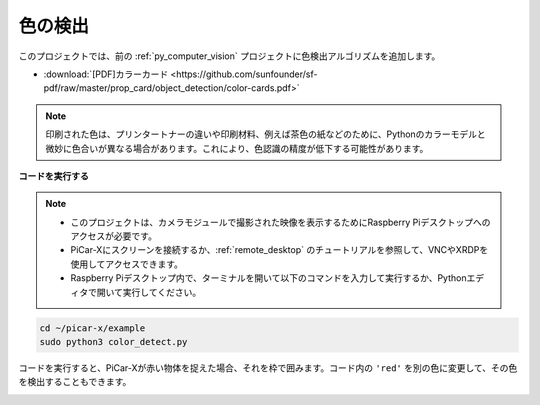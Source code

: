 .. _py_color_detection:

色の検出
==========================================

このプロジェクトでは、前の :ref:`py_computer_vision` プロジェクトに色検出アルゴリズムを追加します。

* :download:`[PDF]カラーカード <https://github.com/sunfounder/sf-pdf/raw/master/prop_card/object_detection/color-cards.pdf>`

.. note::

    印刷された色は、プリンタートナーの違いや印刷材料、例えば茶色の紙などのために、Pythonのカラーモデルと微妙に色合いが異なる場合があります。これにより、色認識の精度が低下する可能性があります。

.. image:: img/color_card.png
    :width: 600

**コードを実行する**

.. note::

    * このプロジェクトは、カメラモジュールで撮影された映像を表示するためにRaspberry Piデスクトップへのアクセスが必要です。
    * PiCar-Xにスクリーンを接続するか、:ref:`remote_desktop` のチュートリアルを参照して、VNCやXRDPを使用してアクセスできます。
    * Raspberry Piデスクトップ内で、ターミナルを開いて以下のコマンドを入力して実行するか、Pythonエディタで開いて実行してください。

.. code-block::

    cd ~/picar-x/example
    sudo python3 color_detect.py

コードを実行すると、PiCar-Xが赤い物体を捉えた場合、それを枠で囲みます。コード内の ``'red'`` を別の色に変更して、その色を検出することもできます。

.. image:: img/color_detect.png

.. **コード**

.. .. code-block:: python
..     :emphasize-lines: 51

..     import cv2
..     from picamera.array import PiRGBArray
..     from picamera import PiCamera
..     import numpy as np
..     import time

..     color_dict = {'red':[0,4],'orange':[5,18],'yellow':[22,37],'green':[42,85],'blue':[92,110],'purple':[115,165],'red_2':[165,180]}  #Here is the range of H in the HSV color space represented by the color

..     kernel_5 = np.ones((5,5),np.uint8) #Define a 5×5 convolution kernel with element values of all 1.

..     def color_detect(img,color_name):

..         # The blue range will be different under different lighting conditions and can be adjusted flexibly.  H: chroma, S: saturation v: lightness
..         resize_img = cv2.resize(img, (160,120), interpolation=cv2.INTER_LINEAR)  # In order to reduce the amount of calculation, the size of the picture is reduced to (160,120)
..         hsv = cv2.cvtColor(resize_img, cv2.COLOR_BGR2HSV)              # Convert from BGR to HSV
..         color_type = color_name
        
..         mask = cv2.inRange(hsv,np.array([min(color_dict[color_type]), 60, 60]), np.array([max(color_dict[color_type]), 255, 255]) )           # inRange()：Make the ones between lower/upper white, and the rest black
..         if color_type == 'red':
..                 mask_2 = cv2.inRange(hsv, (color_dict['red_2'][0],0,0), (color_dict['red_2'][1],255,255)) 
..                 mask = cv2.bitwise_or(mask, mask_2)

..         morphologyEx_img = cv2.morphologyEx(mask, cv2.MORPH_OPEN, kernel_5,iterations=1)              # Perform an open operation on the image 

..         # Find the contour in morphologyEx_img, and the contours are arranged according to the area from small to large.
..         _tuple = cv2.findContours(morphologyEx_img,cv2.RETR_EXTERNAL,cv2.CHAIN_APPROX_SIMPLE)      
..         # compatible with opencv3.x and openc4.x
..         if len(_tuple) == 3:
..             _, contours, hierarchy = _tuple
..         else:
..             contours, hierarchy = _tuple
        
..         color_area_num = len(contours) # Count the number of contours

..         if color_area_num > 0: 
..             for i in contours:    # Traverse all contours
..                 x,y,w,h = cv2.boundingRect(i)      # Decompose the contour into the coordinates of the upper left corner and the width and height of the recognition object

..                 # Draw a rectangle on the image (picture, upper left corner coordinate, lower right corner coordinate, color, line width)
..                 if w >= 8 and h >= 8: # Because the picture is reduced to a quarter of the original size, if you want to draw a rectangle on the original picture to circle the target, you have to multiply x, y, w, h by 4.
..                     x = x * 4
..                     y = y * 4 
..                     w = w * 4
..                     h = h * 4
..                     cv2.rectangle(img,(x,y),(x+w,y+h),(0,255,0),2)  # Draw a rectangular frame
..                     cv2.putText(img,color_type,(x,y), cv2.FONT_HERSHEY_SIMPLEX, 1,(0,0,255),2)# Add character description

..         return img,mask,morphologyEx_img

..     with PiCamera() as camera:
..         print("start color detect")
..         camera.resolution = (640,480)
..         camera.framerate = 24
..         rawCapture = PiRGBArray(camera, size=camera.resolution)  
..         time.sleep(2)

..         for frame in camera.capture_continuous(rawCapture, format="bgr",use_video_port=True):# use_video_port=True
..             img = frame.array
..             img,img_2,img_3 =  color_detect(img,'red')  # Color detection function
..             cv2.imshow("video", img)    # OpenCV image show
..             cv2.imshow("mask", img_2)    # OpenCV image show
..             cv2.imshow("morphologyEx_img", img_3)    # OpenCV image show
..             rawCapture.truncate(0)   # Release cache
        
..             k = cv2.waitKey(1) & 0xFF
..             # 27 is the ESC key, which means that if you press the ESC key to exit
..             if k == 27:
..                 break

..         print('quit ...') 
..         cv2.destroyAllWindows()
..         camera.close()  



.. **どのように動作するか？**

.. まず、 `HSV色空間 <https://en.wikipedia.org/wiki/HSL_and_HSV>`_ のHの範囲が辞書として定義されており、これは後続の色判定アルゴリズムで便利です：

.. .. code-block:: python

..     color_dict = {'red':[0,4],'orange':[5,18],'yellow':[22,37],'green':[42,85],'blue':[92,110],'purple':[115,165],'red_2':[165,180]} 

.. 次に、5x5のサイズの `畳み込みカーネル <https://en.wikipedia.org/wiki/Kernel_(image_processing)>`_ が定義され、このカーネルはフィルタリングのような形態学的操作に使用されます。

.. .. code-block:: python

..     kernel_5 = np.ones((5,5),np.uint8)

.. 続いて、 ``color_detect()`` 関数は、画像を以下の4つのステップで処理します：

.. 1. 目的の色のデータを新しい二値画像（配列）として抽出します。
.. 2. 高度な形態学的変換を実行します。
.. 3. 二値画像の輪郭を検出します。
.. 4. 画像上で認識されたオブジェクトのフレームを描きます。

.. .. code-block:: python

..     def color_detect(img,color_name):

..         # 藍色の範囲は異なる照明条件下で異なり、柔軟に調整することができる。H：色相、S：彩度、V：明度
..         resize_img = cv2.resize(img, (160,120), interpolation=cv2.INTER_LINEAR)  # 計算量を削減するため、画像のサイズを(160,120)に縮小する
..         hsv = cv2.cvtColor(resize_img, cv2.COLOR_BGR2HSV)              # BGRからHSVへの変換
..         color_type = color_name
        
..         mask = cv2.inRange(hsv,np.array([min(color_dict[color_type]), 60, 60]), np.array([max(color_dict[color_type]), 255, 255]) )           # inRange()：下限/上限の間は白に、それ以外は黒にする
..         if color_type == 'red':
..                 mask_2 = cv2.inRange(hsv, (color_dict['red_2'][0],0,0), (color_dict['red_2'][1],255,255)) 
..                 mask = cv2.bitwise_or(mask, mask_2)

..         morphologyEx_img = cv2.morphologyEx(mask, cv2.MORPH_OPEN, kernel_5,iterations=1)              # 画像にオープン操作を実行

..         # morphologyEx_imgの輪郭を検出し、輪郭は面積が小さい順に配置される。
..         _tuple = cv2.findContours(morphologyEx_img,cv2.RETR_EXTERNAL,cv2.CHAIN_APPROX_SIMPLE)      
..         # opencv3.xとopencv4.xに対応
..         if len(_tuple) == 3:
..             _, contours, hierarchy = _tuple
..         else:
..             contours, hierarchy = _tuple
        
..         color_area_num = len(contours) # 輪郭の数をカウント

..         if color_area_num > 0: 
..             for i in contours:    # すべての輪郭を走査
..                 x,y,w,h = cv2.boundingRect(i)      # 輪郭を認識オブジェクトの左上隅の座標および幅と高さに分解

..                 # 画像に矩形を描く（画像、左上隅の座標、右下隅の座標、色、線の幅）
..                 if w >= 8 and h >= 8: # 画像が元のサイズの4分の1に縮小されているため、元の画像に目的を囲む矩形を描く場合、x、y、w、hを4倍にする必要があります。
..                     x = x * 4
..                     y = y * 4 
..                     w = w * 4
..                     h = h * 4
..                     cv2.rectangle(img,(x,y),(x+w,y+h),(0,255,0),2)  # 矩形フレームを描く
..                     cv2.putText(img,color_type,(x,y), cv2.FONT_HERSHEY_SIMPLEX, 1,(0,0,255),2)# 文字の説明を追加

..         return img,mask,morphologyEx_img

.. ``img`` 、 ``mask`` 、および ``morphologyEx_img`` は3つのウィンドウに表示され、各ステップの処理結果を直接観察することができます。

.. .. image:: img/color_detect.png

.. 形態学と輪郭に関する詳細は、以下のリソースを参照してください：

.. * `オープニング操作 - Wikipedia <https://en.wikipedia.org/wiki/Opening_(morphology)>`_ 
.. * `morphologyEx - OpenCV <https://docs.opencv.org/4.0.0/d4/d86/group__imgproc__filter.html#ga67493776e3ad1a3df63883829375201f>`_
.. * `findContours - OpenCV <https://docs.opencv.org/4.0.0/d3/dc0/group__imgproc__shape.html#gadf1ad6a0b82947fa1fe3c3d497f260e0>`_
.. * `輪郭の特性 - OpenCV <https://docs.opencv.org/3.4/dd/d49/tutorial_py_contour_features.html>`_
